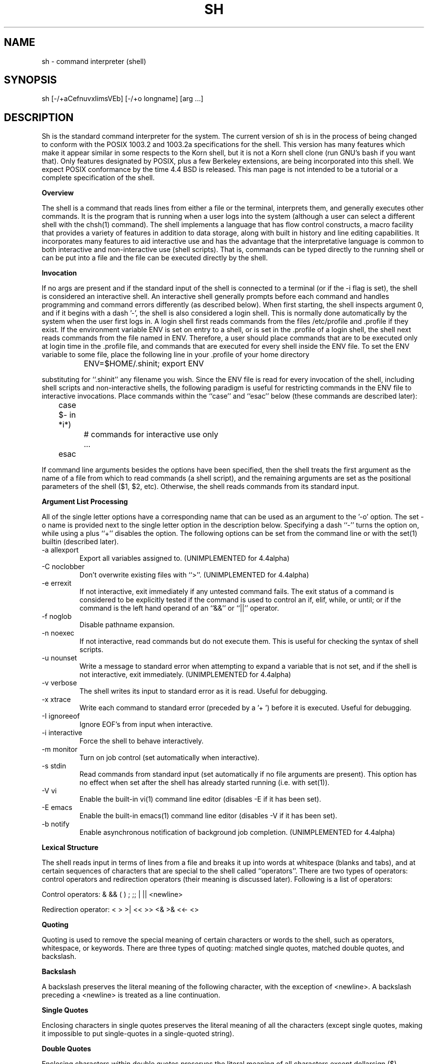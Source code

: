 .\"	$NetBSD: sh.1,v 1.20 1997/05/23 19:40:30 cjs Exp $
.\" Copyright (c) 1991, 1993
.\"	The Regents of the University of California.  All rights reserved.
.\"
.\" This code is derived from software contributed to Berkeley by
.\" Kenneth Almquist.
.\"
.\" Redistribution and use in source and binary forms, with or without
.\" modification, are permitted provided that the following conditions
.\" are met:
.\" 1. Redistributions of source code must retain the above copyright
.\"    notice, this list of conditions and the following disclaimer.
.\" 2. Redistributions in binary form must reproduce the above copyright
.\"    notice, this list of conditions and the following disclaimer in the
.\"    documentation and/or other materials provided with the distribution.
.\" 3. All advertising materials mentioning features or use of this software
.\"    must display the following acknowledgement:
.\"	This product includes software developed by the University of
.\"	California, Berkeley and its contributors.
.\" 4. Neither the name of the University nor the names of its contributors
.\"    may be used to endorse or promote products derived from this software
.\"    without specific prior written permission.
.\"
.\" THIS SOFTWARE IS PROVIDED BY THE REGENTS AND CONTRIBUTORS ``AS IS'' AND
.\" ANY EXPRESS OR IMPLIED WARRANTIES, INCLUDING, BUT NOT LIMITED TO, THE
.\" IMPLIED WARRANTIES OF MERCHANTABILITY AND FITNESS FOR A PARTICULAR PURPOSE
.\" ARE DISCLAIMED.  IN NO EVENT SHALL THE REGENTS OR CONTRIBUTORS BE LIABLE
.\" FOR ANY DIRECT, INDIRECT, INCIDENTAL, SPECIAL, EXEMPLARY, OR CONSEQUENTIAL
.\" DAMAGES (INCLUDING, BUT NOT LIMITED TO, PROCUREMENT OF SUBSTITUTE GOODS
.\" OR SERVICES; LOSS OF USE, DATA, OR PROFITS; OR BUSINESS INTERRUPTION)
.\" HOWEVER CAUSED AND ON ANY THEORY OF LIABILITY, WHETHER IN CONTRACT, STRICT
.\" LIABILITY, OR TORT (INCLUDING NEGLIGENCE OR OTHERWISE) ARISING IN ANY WAY
.\" OUT OF THE USE OF THIS SOFTWARE, EVEN IF ADVISED OF THE POSSIBILITY OF
.\" SUCH DAMAGE.
.\"
.\"	@(#)sh.1	8.6 (Berkeley) 5/4/95
.\"
.na
.TH SH 1
.SH NAME
sh \- command interpreter (shell)
.SH SYNOPSIS
sh [-/+aCefnuvxIimsVEb] [-/+o longname] [arg ...]
.SH DESCRIPTION
.LP
Sh is the standard command interpreter for the system.
The current version of sh is in the process of being changed to
conform with the POSIX 1003.2 and 1003.2a specifications for
the shell.  This version has many features which make it appear
similar in some respects to the Korn shell, but it is not a Korn
shell clone (run GNU's bash if you want that).  Only features
designated by POSIX, plus a few Berkeley extensions, are being
incorporated into this shell.  We expect POSIX conformance by the
time 4.4 BSD is released.
This man page is not intended to be a tutorial or a complete
specification of the shell.
.sp 2
.B Overview
.sp
.LP
The shell is a command that reads lines from
either a file or the terminal, interprets them, and
generally executes other commands. It is the program that is running
when a user logs into the system (although a user can select
a different shell with the chsh(1) command).
The shell
implements a language that has flow control constructs,
a macro facility that provides a variety of features in
addition to data storage, along with built in history and line
editing capabilities.  It incorporates many features to
aid interactive use and has the advantage that the interpretative
language is common to both interactive and non-interactive
use (shell scripts).  That is, commands can be typed directly
to the running shell or can be put into a file and the file
can be executed directly by the shell.
.sp 2
.B Invocation
.sp
.LP
If no args are present and if the standard input of the shell
is connected to a terminal (or if the -i flag is set), the shell
is considered an interactive shell.  An interactive shell
generally prompts before each command and handles programming
and command errors differently (as described below).
When first starting, the shell inspects argument 0, and
if it begins with a dash '-', the shell is also considered
a login shell.  This is normally done automatically by the system
when the user first logs in. A login shell first reads commands
from the files /etc/profile and .profile if they exist.
If the environment variable ENV is set on entry to a shell,
or is set in the .profile of a login shell, the shell next reads
commands from the file named in ENV.  Therefore, a user should
place commands that are to be executed only at login time in
the .profile file, and commands that are executed for every
shell inside the ENV file.  To set the ENV variable to some
file, place the following line in your .profile of your home
directory
.nf

		ENV=$HOME/.shinit; export ENV

.fi
substituting for ``.shinit'' any filename you wish.
Since the ENV file is read for
every invocation of the shell, including shell scripts and
non-interactive shells, the following paradigm is useful
for restricting commands in the ENV file to interactive invocations.
Place commands within the ``case'' and ``esac'' below (these
commands are described later):
.nf

	case $- in *i*)
		# commands for interactive use only
		...
	esac

.fi
If command line arguments besides the options have been
specified, then the shell treats the first argument as the
name of a file from which to read commands (a shell script), and
the remaining arguments are set as the positional parameters
of the shell ($1, $2, etc).  Otherwise, the shell reads commands
from its standard input.
.sp 2
.B Argument List Processing
.sp
.LP
All of the single letter options have a corresponding name
that can be used as an argument to the '-o' option. The
set -o name is provided next to the single letter option in
the description below.
Specifying a dash ``-'' turns the option on, while using a plus ``+''
disables the option.
The following options can be set from the command line or
with the set(1) builtin (described later).
.TP
-a    allexport
Export all variables assigned to.
(UNIMPLEMENTED for 4.4alpha)
.TP
-C    noclobber
Don't overwrite existing files with ``>''.
(UNIMPLEMENTED for 4.4alpha)
.TP
-e    errexit
If not interactive, exit immediately if any
untested command fails.
The exit status of a command is considered to be
explicitly tested if the command is used to control
an if, elif, while, or until; or if the command is the left
hand operand of an ``&&'' or ``||'' operator.

.TP
-f    noglob
Disable pathname expansion.
.TP
-n    noexec
If not interactive, read commands but do not
execute them.  This is useful for checking the
syntax of shell scripts.
.TP
-u    nounset
Write a message to standard error when attempting
to expand a variable that is not set, and if the
shell is not interactive, exit immediately.
(UNIMPLEMENTED for 4.4alpha)
.TP
-v    verbose
The shell writes its input to standard error
as it is read.  Useful for debugging.
.TP
-x    xtrace
Write each command to standard error (preceded
by a '+ ') before it is executed.  Useful for
debugging.
.TP
-I    ignoreeof
Ignore EOF's from input when interactive.
.TP
-i    interactive
Force the shell to behave interactively.
.TP
-m    monitor
Turn on job control (set automatically when
interactive).
.TP
-s    stdin
Read commands from standard input (set automatically
if no file arguments are present).  This option has
no effect when set after the shell has already started
running (i.e. with set(1)).
.TP
-V    vi
Enable the built-in vi(1) command line editor (disables
-E if it has been set).
.TP
-E    emacs
Enable the built-in emacs(1) command line editor (disables
-V if it has been set).
.TP
-b    notify
Enable asynchronous notification of background job
completion.
(UNIMPLEMENTED for 4.4alpha)
.LP
.sp 2
.B Lexical Structure
.sp
.LP
The shell reads input in terms of lines from a file and breaks
it up into words at whitespace (blanks and tabs), and at
certain sequences of
characters that are special to the shell called ``operators''.
There are two types of operators: control operators and
redirection operators (their meaning is discussed later).
Following is a list of operators:
.nf
.sp
Control operators: &  &&  (  )  ;  ;; | || <newline>
.sp
Redirection operator:  <  >  >|  <<  >>  <&  >&  <<-  <>
.sp
.fi
.sp 2
.B Quoting
.sp
.LP
Quoting is used to remove the special meaning of certain characters
or words to the shell, such as operators, whitespace, or
keywords.  There are three types of quoting: matched single quotes,
matched double quotes, and backslash.
.sp 2
.B Backslash
.sp
.LP
A backslash preserves the literal meaning of the following
character, with the exception of <newline>.  A backslash preceding
a <newline> is treated as a line continuation.
.sp 2
.B Single Quotes
.sp
.LP
Enclosing characters in single quotes preserves the literal
meaning of all the characters (except single quotes, making
it impossible to put single-quotes in a single-quoted string).
.sp 2
.B Double Quotes
.sp
.LP
Enclosing characters within double quotes preserves the literal
meaning of all characters except dollarsign ($), backquote (`),
and backslash (\\).  The backslash inside double quotes is
historically weird, and serves to quote only the following
characters: $  `  "  \\  <newline>.
Otherwise it remains literal.
.sp 2
.B Reserved Words
.sp
.LP
Reserved words are words that have special meaning to the
shell and are recognized at the beginning of a line and
after a control operator.  The following are reserved words:
.nf

   !	elif	fi	while	case
   else	for	then	{	}
   do	done	until	if	esac

.fi
Their meaning is discussed later.
.sp 2
.B Aliases
.sp
.LP
An alias is a name and corresponding value set using the alias(1)
builtin command.  Whenever a reserved word may occur (see above),
and after checking for reserved words, the shell
checks the word to see if it matches an alias. If it does,
it replaces it in the input stream with its value.  For example,
if there is an alias called ``lf'' with the value ``ls -F'',
then the input
.nf

   lf foobar <return>

	would become

   ls -F foobar <return>

.fi
.LP
Aliases provide a convenient way for naive users to
create shorthands for commands without having to learn how
to create functions with arguments.  They can also be
used to create lexically obscure code.  This use is discouraged.
.sp 2
.B Commands
.sp
.LP
The shell interprets the words it reads according to a
language, the specification of which is outside the scope
of this man page (refer to the BNF in the POSIX 1003.2
document).  Essentially though, a line is read and if
the first word of the line (or after a control operator)
is not a reserved word, then the shell has recognized a
simple command.  Otherwise, a complex command or some
other special construct may have been recognized.
.sp 2
.B Simple Commands
.sp
.LP
If a simple command has been recognized, the shell performs
the following actions:
.sp
1) Leading words of the form ``name=value'' are
stripped off and assigned to the environment of
the simple command.  Redirection operators and
their arguments (as described below) are stripped
off and saved for processing.
.sp
2) The remaining words are expanded as described in
the section called ``Expansions'', and the
first remaining word is considered the command
name and the command is located.  The remaining
words are considered the arguments of the command.
If no command name resulted, then the ``name=value''
variable assignments recognized in 1) affect the
current shell.
.sp
3) Redirections are performed as described in
the next section.
.sp 2
.B Redirections
.sp
.LP
Redirections are used to change where a command reads its input
or sends its output.  In general, redirections open, close, or
duplicate an existing reference to a file.  The overall format
used for redirection is:
.nf

		[n] redir-op file

.fi
where redir-op is one of the redirection operators mentioned
previously.  Following is a list of the possible redirections.
The [n] is an optional number, as in '3' (not '[3]'), that
refers to a file descriptor.
.TP
[n]> file
Redirect standard output (or n) to file.
.TP
[n]>| file
Same, but override the -C option.
.TP
[n]>> file
Append standard output (or n) to file.
.TP
[n]< file
Redirect standard input (or n) from file.
.TP
[n1]<&n2
Duplicate standard input (or n1) from
file descriptor n2.
.TP
[n]<&-
Close standard input (or n).
.TP
[n1]>&n2
Duplicate standard output (or n) from
n2.
.TP
[n]>&-
Close standard output (or n).
.TP
[n]<> file
Open file for reading and writing on
standard input (or n).
.LP
The following redirection is often called a ``here-document''.
.nf

    [n]<< delimiter
        here-doc-text...
    delimiter

.fi
All the text on successive lines up to the delimiter is
saved away and made available to the command on standard
input, or file descriptor n if it is specified.  If the delimiter
as specified on the initial line is quoted, then the here-doc-text
is treated literally, otherwise the text is subjected to
parameter expansion, command substitution, and arithmetic
expansion (as described in the section on ``Expansions''). If
the operator is ``<<-'' instead of ``<<'', then leading tabs
in the here-doc-text are stripped.
.sp 2
.B Search and Execution
.sp
.LP
There are three types of commands: shell functions,
builtin commands, and normal programs -- and the
command is searched for (by name) in that order.  They
each are executed in a different way.
.LP
When a shell function is executed, all of the shell positional
parameters (except $0, which remains unchanged) are
set to the arguments of the shell function.
The variables which are explicitly placed in the environment of
the command (by placing assignments to them before the
function name) are made local to the function and are set
to the values given. Then the command given in the function
definition is executed.   The positional parameters are
restored to their original values when the command completes.
This all occurs within the current shell.
.LP
Shell builtins are executed internally to the shell, without
spawning a new process.
.LP
Otherwise, if the command name doesn't match a function
or builtin, the command is searched for as a normal
program in the filesystem (as described in the next section).
When a normal program is executed, the shell runs the program,
passing the arguments and the environment to the
program. If the program is not a normal executable file
(i.e., if it does not begin with the "magic number"
whose ASCII representation is "#!", so execve(2) returns
ENOEXEC then) the shell
will interpret the program in a subshell.  The child shell will
reinitialize itself in this case, so that the effect will
be as if a new shell had been invoked to handle the ad-hoc shell
script, except that the location of hashed commands located in
the parent shell will be remembered by the child.
.LP
Note that previous versions of this document
and the source code itself misleadingly and sporadically
refer to a shell script without a magic number
as a "shell procedure".
.sp 2
.B Path Search
.sp
.LP
When locating a command, the shell first looks to see if
it has a shell function by that name.  Then it looks for a
builtin command by that name.  If a builtin command is not found,
one of two things happen:
.sp
1) Command names containing a slash are simply executed without
performing any searches.
.sp
2) The shell searches each entry in PATH in turn for the command.
The value of the PATH variable should be a series of
entries separated by colons.  Each entry consists of a
directory name.
The current directory
may be indicated implicitly by an empty directory name,
or explicitly by a single period.
.sp 2
.B Command Exit Status
.sp
.LP
Each command has an exit status that can influence the behavior
of other shell commands.  The paradigm is that a command exits
with zero for normal or success, and non-zero for failure,
error, or a false indication.  The man page for each command
should indicate the various exit codes and what they mean.
Additionally, the builtin commands return exit codes, as does
an executed shell function.
.sp 2
.B Complex Commands
.sp
.LP
Complex commands are combinations of simple commands
with control operators or reserved words, together creating a larger complex
command.  More generally, a command is one of the following:
.nf

  - simple command

  - pipeline

  - list or compound-list

  - compound command

  - function definition

.fi
.LP
Unless otherwise stated, the exit status of a command is
that of the last simple command executed by the command.
.sp 2
.B Pipelines
.sp
.LP
A pipeline is a sequence of one or more commands separated
by the control operator |.  The standard output of all but
the last command is connected to the standard input
of the next command.  The standard output of the last
command is inherited from the shell, as usual.
.LP
The format for a pipeline is:
.nf

[!] command1 [ | command2 ...]

.fi
.LP
The standard output of command1 is connected to the standard
input of command2. The standard input, standard output, or
both of a command is considered to be assigned by the
pipeline before any redirection specified by redirection
operators that are part of the command.
.LP
If the pipeline is not in the background (discussed later),
the shell waits for all commands to complete.
.LP
If the reserved word ! does not precede the pipeline, the
exit status is the exit status of the last command specified
in the pipeline.  Otherwise, the exit status is the logical
NOT of the exit status of the last command.  That is, if
the last command returns zero, the exit status is 1; if
the last command returns greater than zero, the exit status
is zero.
.LP
Because pipeline assignment of standard input or standard
output or both takes place before redirection, it can be
modified by redirection.  For example:
.nf

$ command1 2>&1 | command2

.fi
sends both the standard output and standard error of command1
to the standard input of command2.
.LP
A ; or <newline> terminator causes the preceding
AND-OR-list (described next) to be executed sequentially; a & causes
asynchronous execution of the preceding AND-OR-list.
.LP
Note that unlike some other shells, each process in the
pipeline is a child of the invoking shell (unless it
is a shell builtin, in which case it executes in the
current shell -- but any effect it has on the
environment is wiped).
.sp 2
.B Background Commands -- &
.sp
.LP
If a command is terminated by the control operator ampersand
(&), the shell executes the command asynchronously -- that is,
the shell does not wait for
the command to finish before executing the next command.
.LP
The format for running a command in background is:
.nf

command1 & [command2 & ...]

.fi
If the shell is not interactive, the standard input of an
asynchronous command is set to /dev/null.
.sp 2
.B Lists -- Generally Speaking
.sp
.LP
A list is a sequence of zero or more commands separated by
newlines, semicolons, or ampersands,
and optionally terminated by one of these three characters.
The commands in a
list are executed in the order they are written.
If command is followed by an ampersand, the shell starts the
command and immediately proceed onto the next command;
otherwise it waits for the command to terminate before
proceeding to the next one.
.sp 2
.B Short-Circuit List Operators
.sp
.LP
``&&'' and ``||'' are AND-OR list operators.  ``&&'' executes
the first command, and then executes the second command
iff the exit status of the first command is zero.  ``||''
is similar, but executes the second command iff the exit
status of the first command is nonzero.  ``&&'' and ``||''
both have the same priority.
.sp 2
.B Flow-Control Constructs -- if, while, for, case
.sp
.LP
The syntax of the if command is
.nf

    if list
    then list
    [ elif list
    then    list ] ...
    [ else list ]
    fi

.fi
The syntax of the while command is
.nf

    while list
    do   list
    done

.fi
The two lists are executed repeatedly while the exit status of the
first list is zero.  The until command is similar, but has the word
until in place of while, which causes it to
repeat until the exit status of the first list is zero.
.LP
The syntax of the for command is
.nf

    for variable in word...
    do   list
    done

.fi
The words are expanded, and then the list is executed
repeatedly with the variable set to each word in turn.  do
and done may be replaced with ``{'' and ``}''.
.LP
The syntax of the break and continue command is
.nf

    break [ num ]
    continue [ num ]

.fi
Break terminates the num innermost for or while loops.
Continue continues with the next iteration of the innermost loop.
These are implemented as builtin commands.
.LP
The syntax of the case command is
.nf

    case word in
    pattern) list ;;
    ...
    esac

.fi
.LP
The pattern can actually be one or more patterns (see Shell
Patterns described later), separated by ``|'' characters.
.sp 2
.B Grouping Commands Together
.sp
.LP
Commands may be grouped by writing either
.nf

    (list)

.fi
or
.nf

    { list; }

.fi
The first of these executes the commands in a subshell.
Builtin commands grouped into a (list) will not affect
the current shell.
The second form does not fork another shell so is
slightly more efficient.
Grouping commands together this way allows you to
redirect their output as though they were one program:
.nf

    { echo -n "hello"; echo " world" } > greeting

.fi
.sp 2
.B Functions
.sp
.LP
The syntax of a function definition is
.nf

    name ( ) command

.fi
.LP
A function definition is an executable statement; when
executed it installs a function named name and returns an
exit status of zero.   The command is normally a list
enclosed between ``{'' and ``}''.
.LP
Variables may be declared to be local to a function by
using a local command.  This should appear as the first
statement of a function, and the syntax is
.nf

    local [ variable | - ] ...

.fi
Local is implemented as a builtin command.
.LP
When a variable is made local, it inherits the initial
value and exported and readonly flags from the variable
with the same name in the surrounding scope, if there is
one.  Otherwise, the variable is initially unset.   The shell
uses dynamic scoping, so that if you make the variable x
local to function f, which then calls function g, references
to the variable x made inside g will refer to the
variable x declared inside f, not to the global variable
named x.
.LP
The only special parameter than can be made local is
``-''.  Making ``-'' local any shell options that are
changed via the set command inside the function to be
restored to their original values when the function
returns.
.LP
The syntax of the return command is
.nf

    return [ exitstatus ]

.fi
It terminates the currently executing function.  Return is
implemented as a builtin command.
.sp 2
.B Variables and Parameters
.sp
.LP
The shell maintains a set of parameters.  A parameter
denoted by a name is called a variable. When starting up,
the shell turns all the environment variables into shell
variables.  New variables can be set using the form
.nf

    name=value

.fi
.LP
Variables set by the user must have a name consisting solely
of alphabetics, numerics, and underscores - the first of which
must not be numeric.  A parameter can also be denoted by a number
or a special character as explained below.
.sp 2
.B Positional Parameters
.sp
.LP
A positional parameter is a parameter denoted by a number (n > 0).
The shell sets these initially to the values of its command
line arguments that follow the name of the shell script.
The set(1) builtin can also be used to set or reset them.
.sp 2
.B Special Parameters
.sp
.LP
A special parameter is a parameter denoted by one of the following
special characters.  The value of the parameter is listed
next to its character.
.TP
*
Expands to the positional parameters, starting from one.  When
the expansion occurs within a double-quoted string
it expands to a single field with the value of each parameter
separated by the first character of the IFS variable, or by a
<space> if IFS is unset.
.TP
@
Expands to the positional parameters, starting from one.  When
the expansion occurs within double-quotes, each positional
parameter expands as a separate argument.
If there are no positional parameters, the
expansion of @ generates zero arguments, even when @ is
double-quoted.  What this basically means, for example, is
if $1 is ``abc'' and $2 is ``def ghi'', then "$@" expands to
the two arguments:

"abc"   "def ghi"
.TP
#
Expands to the number of positional parameters.
.TP
?
Expands to the exit status of the most recent pipeline.
.TP
- (Hyphen)
Expands to the current option flags (the single-letter
option names concatenated into a string) as specified on
invocation, by the set builtin command, or implicitly
by the shell.
.TP
$
Expands to the process ID of the invoked shell.  A subshell
retains the same value of $ as its parent.
.TP
!
Expands to the process ID of the most recent background
command executed from the current shell.  For a
pipeline, the process ID is that of the last command in the
pipeline.
.TP
0 (Zero.)
Expands to the name of the shell or shell script.
.LP
.sp 2
.B Word Expansions
.sp
.LP
This clause describes the various expansions that are
performed on words.  Not all expansions are performed on
every word, as explained later.
.LP
Tilde expansions, parameter expansions, command substitutions,
arithmetic expansions, and quote removals that occur within
a single word expand to a single field.  It is only field
splitting or pathname expansion that can create multiple
fields from a single word. The single exception to this
rule is the expansion of the special parameter @ within
double-quotes, as was described above.
.LP
The order of word expansion is:
.LP
(1)  Tilde Expansion, Parameter Expansion, Command Substitution,
Arithmetic Expansion (these all occur at the same time).
.LP
(2)  Field Splitting is performed on fields
generated by step (1) unless the IFS variable is null.
.LP
(3)  Pathname Expansion (unless set -f is in effect).
.LP
(4)  Quote Removal.
.LP
The $ character is used to introduce parameter expansion, command
substitution, or arithmetic evaluation.
.sp 2
.B Tilde Expansion (substituting a user's home directory)
.sp
.LP
A word beginning with an unquoted tilde character (~) is
subjected to tilde expansion.  All the characters up to
a slash (/) or the end of the word are treated as a username
and are replaced with the user's home directory.  If the
username is missing (as in ~/foobar), the tilde is replaced
with the value of the HOME variable (the current user's
home directory).

.sp 2
.B Parameter Expansion
.sp
.LP
The format for parameter expansion is as follows:
.nf

    ${expression}

.fi
where expression consists of all characters until the matching }.  Any }
escaped by a backslash or within a quoted string, and characters in
embedded arithmetic expansions, command substitutions, and variable
expansions, are not examined in determining the matching }.
.LP
The simplest form for parameter expansion is:
.nf

    ${parameter}

.fi
The value, if any, of parameter is substituted.
.LP
The parameter name or symbol can be enclosed in braces, which are
optional except for positional parameters with more than one digit or
when parameter is followed by a character that could be interpreted as
part of the name.
If a parameter expansion occurs inside
double-quotes:
.LP
1) Pathname expansion is not performed on the results of the
expansion.
.LP
2) Field splitting is not performed on the results of the
expansion, with the exception of @.
.LP
In addition, a parameter expansion can be modified by using one of the
following formats.
.sp
.TP
${parameter:-word}
Use Default Values.  If parameter is unset or
null, the expansion of word is
substituted; otherwise, the value of
parameter is substituted.
.TP
${parameter:=word}
Assign Default Values.  If parameter is unset
or null, the expansion of word is
assigned to parameter.  In all cases, the
final value of parameter is
substituted.  Only variables, not positional
parameters or special parameters, can be
assigned in this way.
.TP
${parameter:?[word]}
Indicate Error if Null or Unset.  If
parameter is unset or null, the expansion of
word (or a message indicating it is unset if
word is omitted) is written to standard
error and the shell exits with a nonzero
exit status.  Otherwise, the value of
parameter is substituted.  An
interactive shell need not exit.
.TP
${parameter:+word}
Use Alternative Value.  If parameter is unset
or null, null is substituted;
otherwise, the expansion of word is
substituted.
.LP
In the parameter expansions shown previously, use of the colon in the
format results in a test for a parameter that is unset or null; omission
of the colon results in a test for a parameter that is only unset.
.TP
${#parameter}
String Length.  The length in characters of
the value of parameter.
.LP
The following four varieties of parameter expansion provide for substring
processing.  In each case, pattern matching notation (see Shell Patterns),
rather
than regular expression notation, is used to evaluate the patterns.
If parameter is * or @, the result of the expansion is unspecified.
Enclosing the full parameter expansion string in double-quotes does not
cause the following four varieties of pattern characters to be quoted,
whereas quoting characters within the braces has this effect.
.TP
${parameter%word}
Remove Smallest Suffix Pattern.  The word
is expanded to produce a pattern.  The
parameter expansion then results in
parameter, with the smallest portion of the
suffix matched by the pattern deleted.
.TP
${parameter%%word}
Remove Largest Suffix Pattern.  The word
is expanded to produce a pattern.  The
parameter expansion then results in
parameter, with the largest portion of the
suffix matched by the pattern deleted.
.TP
${parameter#word}
Remove Smallest Prefix Pattern.  The word
is expanded to produce a pattern.  The
parameter expansion then results in
parameter, with the smallest portion of the
prefix matched by the pattern deleted.
.TP
${parameter##word}
Remove Largest Prefix Pattern.  The word
is expanded to produce a pattern.  The
parameter expansion then results in
parameter, with the largest portion of the
prefix matched by the pattern deleted.
.LP
.sp 2
.B Command Substitution
.sp
.LP
Command substitution allows the output of a command to be substituted in
place of the command name itself.  Command substitution occurs when
the command is enclosed as follows:
.nf

       $(command)

.fi
or (``backquoted'' version):
.nf

       `command`

.fi
.LP
The shell expands the command substitution by executing command in a
subshell environment and replacing the command substitution
with the
standard output of the command, removing sequences of one or more
<newline>s at the end of the substitution.  (Embedded <newline>s before
the end of the output are not removed; however, during field
splitting, they may be translated into <space>s, depending on the value
of IFS and quoting that is in effect.)

.sp 2
.B Arithmetic Expansion
.sp
.LP
Arithmetic expansion provides a mechanism for evaluating an arithmetic
expression and substituting its value. The format for arithmetic
expansion is as follows:
.nf

       $((expression))

.fi
The expression is treated as if it were in double-quotes, except
that a double-quote inside the expression is not treated specially.  The
shell expands all tokens in the expression for parameter expansion,
command substitution, and quote removal.
.LP
Next, the shell treats this as an arithmetic expression and
substitutes the value of the expression.

.sp 2
.B White Space Splitting (Field Splitting)
.sp
.LP
After parameter expansion, command substitution, and
arithmetic expansion the shell scans the results of
expansions and substitutions that did not occur in double-quotes for
field splitting and multiple fields can result.
.LP
The shell treats each character of the IFS as a delimiter and use
the delimiters to split the results of parameter expansion and command
substitution into fields.

.sp 2
.B Pathname Expansion (File Name Generation)
.sp
.LP
Unless the -f flag is set, file name generation is performed
after word splitting is complete.  Each word is
viewed as a series of patterns, separated by slashes.  The
process of expansion replaces the word with the names of
all existing files whose names can be formed by replacing
each pattern with a string that matches the specified pattern.
There are two restrictions on this: first, a pattern cannot match
a string containing a slash, and second,
a pattern cannot match a string starting with a period
unless the first character of the pattern is a period.
The next section describes the patterns used for both
Pathname Expansion and the case(1) command.

.sp 2
.B Shell Patterns
.sp
.LP
A pattern consists of normal characters, which match themselves,
and meta-characters.   The meta-characters are
``!'', ``*'', ``?'', and ``[''.  These  characters lose
their special meanings if they are quoted.  When command
or variable substitution is performed and the dollar sign
or back quotes are not double quoted, the value of the
variable or the output of the command is scanned for these
characters and they are turned into meta-characters.
.LP
An asterisk (``*'') matches any string of characters.   A
question mark matches any single character. A left
bracket (``['') introduces a character class.  The end of
the character class is indicated by a ``]''; if the ``]''
is missing then the ``['' matches a ``['' rather than
introducing a character class.  A character class matches
any of the characters between the square brackets.   A
range of characters may be specified using a minus sign.
The character class may be complemented by making an
exclamation point the first character of the character
class.
.LP
To include a ``]'' in a character class, make it the first
character listed (after the ``!'', if any).  To include a
minus sign, make it the first or last character listed

.sp 2
.B Builtins
.sp
.LP
This section lists the builtin commands which
are builtin because they need to perform some  operation
that can't be performed by a separate process. In addition to
these, there are several other commands that may
be builtin for efficiency (e.g. printf(1), echo(1), test(1),
etc).
.TP
:
A null command that returns a 0 (true) exit value.
.TP
\&. file
The commands in the specified file are read and executed by the shell.
.TP
alias  [ name[=string] ...  ]
If name=string is specified, the shell defines the
alias ``name'' with value ``string''.  If just ``name''
is specified, the value of the alias ``name'' is printed.
With no arguments, the alias builtin prints the
names and values of all defined aliases (see unalias).
.TP
bg [ job ] ...
Continue the specified jobs (or the current job if no
jobs are given) in the background.
.TP
command command arg...
Execute the specified builtin command.  (This is useful when you
have a shell function with the same name
as a builtin command.)
.TP
cd [ directory ]
Switch to the specified directory (default $HOME).
If the an entry for CDPATH appears in the environment
of the cd command or the shell variable CDPATH is set
and the directory name does not begin with a slash,
then the directories listed in CDPATH will be
searched for the specified directory.  The format of
CDPATH is the same as that of PATH. In an interactive shell,
the cd command will print out the name of
the directory that it actually switched to if this is
different from the name that the user gave.  These
may be different either because the CDPATH mechanism
was used or because a symbolic link was crossed.
.TP
eval string...
Concatenate all the arguments with spaces.  Then
re-parse and execute the command.
.TP
exec [ command arg...  ]
Unless command is omitted, the shell process is
replaced with the specified program (which must be a
real program, not a shell builtin or function).   Any
redirections on the exec command are marked as permanent,
so that they are not undone when the exec command finishes.
.TP
exit [ exitstatus ]
Terminate the shell process.  If exitstatus is given
it is used as the exit status of the shell; otherwise
the exit status of the preceding command is used.
.TP
export name...
The specified names are exported so that they will
appear in the environment of subsequent commands.
The only way to un-export a variable is to unset it.
The shell allows the value of a variable to be set at the
same time it is exported by writing
.nf

    export name=value

.fi
With no arguments the export command lists the names
of all exported variables.
.TP
fc  [-e editor] [first [last]]
.TP
fc  -l [-nr] [first [last]]
.TP
fc  -s [old=new] [first]
The fc builtin lists, or edits and re-executes, commands
previously entered to an interactive shell.
.RS +.5i
.TP 2
-e editor
Use the editor named by editor to edit the commands.  The
editor string is a command name, subject to search via the
PATH variable.  The value in the FCEDIT variable
is used as a default when -e is not specified.  If
FCEDIT is null or unset, the value of the EDITOR
variable is used.  If EDITOR is null or unset,
ed(1) is used as the editor.
.TP 2
-l (ell)
List the commands rather than invoking
an editor on them.  The commands are written in the
sequence indicated by the first and last operands, as
affected by -r, with each command preceded by the command
number.
.TP 2
-n
Suppress command numbers when listing with -l.
.TP 2
-r
Reverse the order of the commands listed (with -l) or
edited (with neither -l nor -s).
.TP 2
-s
Re-execute the command without invoking an editor.
.TP 2
first
.TP 2
last
Select the commands to list or edit.  The number of
previous commands that can be accessed are determined
by the value of the HISTSIZE variable.  The value of first
or last or both are one of the following:
.TP 2
[+]number
A positive number representing a command
number; command numbers can be displayed
with the -l option.
.TP 2
-number
A negative decimal number representing the
command that was executed number of
commands previously.  For example, -1 is
the immediately previous command.
.TP 2
string
A string indicating the most recently
entered command that begins with that
string.  If the old=new operand is not also
specified with -s, the string form of the
first operand cannot contain an embedded
equal sign.
.TP
The following environment variables affect the execution of fc:
.TP 2
FCEDIT
Name of the editor to use.
.TP 2
HISTSIZE
The number of previous commands that are accessable.
.RE
.TP
fg [ job ]
Move the specified job or the current job to the
foreground.
.TP
getopts optstring var
The POSIX getopts command.
The getopts command deprecates the older getopt command.
The first argument should be a series of letters, each possibly
followed by a colon which indicates that the option takes an argument.
The specified variable is set to the parsed option.  The index of
the next argument is placed into the shell variable OPTIND.
If an option takes an argument, it is placed into the shell variable
OPTARG.  If an invalid option is encountered, var is set to '?'.
It returns a false value (1) when it encounters the end of the options.
.TP
hash -rv command...
The shell maintains a hash table which remembers the
locations of commands.  With no arguments whatsoever,
the hash command  prints out the contents of this
table.  Entries which have not been looked at since
the last cd command are marked with an asterisk; it
is possible for these entries to be invalid.
.sp
With arguments, the hash command removes the specified commands
from the hash table (unless they are
functions) and then locates them.   With the -v
option, hash prints the locations of the commands as
it finds them.  The -r option causes the hash command
to delete all the entries in the hash table except
for functions.
.TP
jobid [ job ]
Print the process id's of the processes in the job.
If the job argument is omitted, use the current job.
.TP
jobs
This command lists out all the background processes
which are children of the current shell process.
.TP
pwd
Print the current directory.  The builtin command may
differ from the program of the same name because the
builtin command remembers what the current directory
is rather than recomputing it each time.  This makes
it faster.  However, if the current directory is
renamed, the builtin version of pwd will continue to
print the old name for the directory.
.TP
read [ -p prompt ] [ -e ] variable...
The prompt is printed if the -p option is specified
and the standard input is a terminal.  Then a line is
read from the standard input.  The trailing newline
is deleted from the line and the line is split as
described in the section on word splitting above, and
the pieces are assigned to the variables in order.
If there are more pieces than variables, the remaining
pieces (along with the characters in IFS that
separated them) are assigned to the last variable.
If there are more variables than pieces, the remaining
variables are assigned the null string.
.sp
The -e option causes any backslashes in the input to
be treated specially.  If a backslash is followed by
a newline, the backslash and the newline will be
deleted.   If a backslash is followed by any other
character, the backslash will be deleted and the following
character will be treated as though it were
not in IFS, even if it is.
.TP
readonly name...
The specified names are marked as read only, so that
they cannot be subsequently modified or unset.  The shell
allows the value of a variable to be set at the same
time it is marked read only by writing
.TP
readonly name=value
With no arguments the readonly command lists the
names of all read only variables.
.TP
set [ { -options | +options | -- } ] arg...
The set command performs three different functions.
.sp
With no arguments, it lists the values of all shell
variables.
.sp
If options are given, it sets the specified option
flags, or clears them as described in the section
called ``Argument List Processing''.
.sp
The third use of the set command is to set the values
of the shell's positional parameters to the specified
args.   To change the positional parameters without
changing any options, use ``--'' as the first argument
to set.  If no args are present, the set command
will clear all the positional parameters (equivalent
to executing ``shift $#''.
.TP
setvar variable value
Assigns value to variable. (In general it is better
to write variable=value rather than using setvar.
Setvar is intended to be used in functions that
assign values to variables whose names are passed as
parameters.)
.TP
shift [ n ]
Shift the positional parameters n times.  A shift
sets the value of $1 to the value of $2, the value of
$2 to the value of $3, and so on, decreasing the
value of $# by one. If there are zero positional
parameters, shifting doesn't do anything.
.TP
trap [ action ] signal...
Cause the shell to parse and execute action when any
of the specified signals are received. The signals
are specified by signal number. Action may be null
or omitted; the former causes the specified signal to
be ignored and the latter causes the default action
to be taken. When the shell forks off a subshell, it
resets trapped (but not ignored) signals to the
default action. The trap command has no effect on
signals that were ignored on entry to the shell.
.TP
type [name]...
Interpret each name as a command and print the
resolution of the command search. Possible resolutions are:
shell keyword, alias, shell builtin, command, tracked alias
and not found.  For aliases the alias expansion is printed;
for commands and tracked aliases the complete pathname of
the command is printed.
.TP
ulimit [ -H | -S ] [ -a | -tfdscmlpn [ value ] ]
Inquire about or set the hard or soft limits on processes or
set new limits.
The choice between hard limit (which no process is allowed to
violate, and which may not be raised once it has been lowered)
and soft limit (which causes processes to be signalled but not
necessarily killed, and which may be raised) is made with these flags:
.RS +.5i
.TP 2
-H  set or inquire about hard limits
.TP 2
-S  set or inquire about soft limits
If neither -H nor -S
is specified, the soft limit is displayed or both limits are set.
If both are specified, the last one wins.
.LP 2
The limit to be interrogated or set, then, is chosen by specifying
any one of these flags:
.TP 2
-a
show all the current limits
.TP 2
-t
show or set the limit on CPU time (in seconds)
.TP 2
-f
show or set the limit on the largest file that can be created
(in 512-byte blocks)
.TP 2
-d
show or set the limit on the data segment size of a process (in kilobytes)
.TP 2
-s
show or set the limit on the stack size of a process (in kilobytes)
.TP 2
-c
show or set the limit on the largest core dump size that can be produced 
(in 512-byte blocks)
.TP 2
-m
show or set the limit on the total physical memory that can be
in use by a process (in kilobytes)
.TP 2
-l
show or set the limit on how much memory a process can lock with
.Xr mlock 2
(in kilobytes)
.TP 2
-p
show or set the limit on the number of processes this user can
have at one time
.TP 2
-n
show or set the limit on the number files a process can have open at once
.LP 2
If none of these is specified, it is the limit on file size
that is shown or set.
If value is specified, the limit is set to that number;
otherwise the current limit is displayed.
.RE
.TP
umask [ mask ]
Set the value of umask (see umask(2)) to the specified
octal value. If the argument is omitted, the
umask value is printed.
.TP
unalias [-a] [name]
If ``name'' is specified, the shell removes that alias.
If ``-a'' is specified, all aliases are removed.
.TP
unset name...
The specified variables and functions are unset and
unexported. If a given name corresponds to both a
variable and a function, both the variable and the
function are unset.
.TP
wait [ job ]
Wait for the specified job to complete and return the
exit status of the last process in the job. If the
argument is omitted, wait for all jobs to complete
and the return an exit status of zero.
.LP
.sp 2
.B Command Line Editing
.sp
.LP
When sh is being used interactively from a terminal, the current command
and the command history (see fc in Builtins) can be edited using vi-mode
command-line editing. This mode uses commands, described below, similar
to a subset of those described in the vi man page.
The command set -o vi enables vi-mode editing and place sh into vi
insert mode.
With vi-mode enabled, sh can be switched between insert mode and command
mode. The editor is not described in full here, but will be in a later
document. It's similar to vi: typing <ESC> will throw you into
command VI command mode. Hitting <return> while in command mode
will pass the line to the shell.
.SH HISTORY
A
.I sh
command appeared in
Version 1 AT&T UNIX.
It was, however, unmaintainable so we wrote this one.
